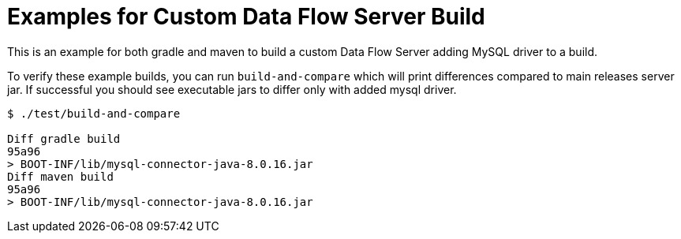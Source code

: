 # Examples for Custom Data Flow Server Build

This is an example for both gradle and maven to build a custom Data Flow Server
adding MySQL driver to a build.

To verify these example builds, you can run `build-and-compare` which will
print differences compared to main releases server jar. If successful you
should see executable jars to differ only with added mysql driver.

```
$ ./test/build-and-compare

Diff gradle build
95a96
> BOOT-INF/lib/mysql-connector-java-8.0.16.jar
Diff maven build
95a96
> BOOT-INF/lib/mysql-connector-java-8.0.16.jar
```

